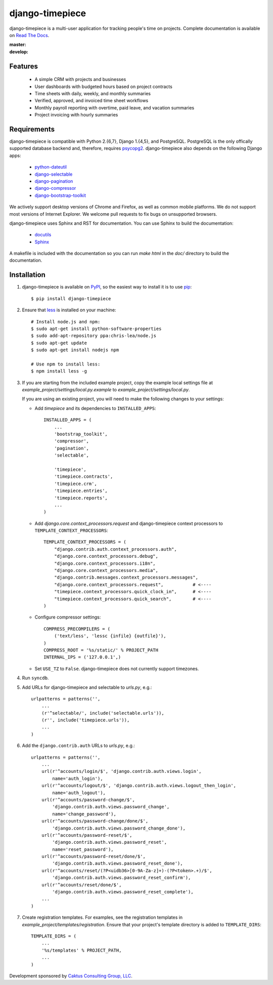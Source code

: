 django-timepiece
================

django-timepiece is a multi-user application for tracking people's time on
projects. Complete documentation is available on `Read The Docs
<http://django-timepiece.readthedocs.org>`_.

:master: |master-status|
:develop: |develop-status|

.. |master-status| image::
    https://secure.travis-ci.org/caktus/django-timepiece.png?branch=master
    :alt: Build Status
    :target: https://travis-ci.org/caktus/django-timepiece

.. |develop-status| image::
    https://secure.travis-ci.org/caktus/django-timepiece.png?branch=develop
    :alt: Build Status
    :target: https://travis-ci.org/caktus/django-timepiece

Features
--------

 * A simple CRM with projects and businesses
 * User dashboards with budgeted hours based on project contracts
 * Time sheets with daily, weekly, and monthly summaries
 * Verified, approved, and invoiced time sheet workflows
 * Monthly payroll reporting with overtime, paid leave, and vacation summaries
 * Project invoicing with hourly summaries

Requirements
------------

django-timepiece is compatible with Python 2.{6,7}, Django 1.{4,5}, and
PostgreSQL. PostgreSQL is the only offically supported database backend and,
therefore, requires `psycopg2 <http://initd.org/psycopg/>`_. django-timepiece
also depends on the following Django apps:

 * `python-dateutil <http://labix.org/python-dateutil>`_
 * `django-selectable <http://pypi.python.org/pypi/django-selectable>`_
 * `django-pagination <http://pypi.python.org/pypi/django-pagination>`_
 * `django-compressor <https://github.com/jezdez/django_compressor>`_
 * `django-bootstrap-toolkit <https://github.com/dyve/django-bootstrap-toolkit>`_

We actively support desktop versions of Chrome and Firefox, as well as common
mobile platforms. We do not support most versions of Internet Explorer. We
welcome pull requests to fix bugs on unsupported browsers.

django-timepiece uses Sphinx and RST for documentation. You can use Sphinx to
build the documentation:

 * `docutils <http://docutils.sourceforge.net/>`_
 * `Sphinx <http://sphinx.pocoo.org/>`_

A makefile is included with the documentation so you can run `make html` in the
`doc/` directory to build the documentation.

Installation
------------

#. django-timepiece is available on `PyPI
   <http://pypi.python.org/pypi/django-timepiece>`_, so the easiest way to
   install it is to use `pip <http://pip.openplans.org/>`_::

    $ pip install django-timepiece

#. Ensure that `less <http://lesscss.org>`_ is installed on your machine::

    # Install node.js and npm:
    $ sudo apt-get install python-software-properties
    $ sudo add-apt-repository ppa:chris-lea/node.js
    $ sudo apt-get update
    $ sudo apt-get install nodejs npm

    # Use npm to install less:
    $ npm install less -g

#. If you are starting from the included example project, copy the example
   local settings file at `example_project/settings/local.py.example` to
   `example_project/settings/local.py`.

   If you are using an existing project, you will need to make the following
   changes to your settings:

   - Add `timepiece` and its dependencies to ``INSTALLED_APPS``::

        INSTALLED_APPS = (
            ...
            'bootstrap_toolkit',
            'compressor',
            'pagination',
            'selectable',

            'timepiece',
            'timepiece.contracts',
            'timepiece.crm',
            'timepiece.entries',
            'timepiece.reports',
            ...
        )

   - Add `django.core.context_processors.request` and django-timepiece context
     processors to ``TEMPLATE_CONTEXT_PROCESSORS``::

        TEMPLATE_CONTEXT_PROCESSORS = (
            "django.contrib.auth.context_processors.auth",
            "django.core.context_processors.debug",
            "django.core.context_processors.i18n",
            "django.core.context_processors.media",
            "django.contrib.messages.context_processors.messages",
            "django.core.context_processors.request",           # <----
            "timepiece.context_processors.quick_clock_in",      # <----
            "timepiece.context_processors.quick_search",        # <----
        )

   - Configure compressor settings::

        COMPRESS_PRECOMPILERS = (
            ('text/less', 'lessc {infile} {outfile}'),
        )
        COMPRESS_ROOT = '%s/static/' % PROJECT_PATH
        INTERNAL_IPS = ('127.0.0.1',)

   - Set ``USE_TZ`` to ``False``. django-timepiece does not currently support
     timezones.

#. Run ``syncdb``.

#. Add URLs for django-timepiece and selectable to `urls.py`, e.g.::

    urlpatterns = patterns('',
        ...
        (r'^selectable/', include('selectable.urls')),
        (r'', include('timepiece.urls')),
        ...
    )

#. Add the ``django.contrib.auth`` URLs to `urls.py`, e.g.::

    urlpatterns = patterns('',
        ...
        url(r'^accounts/login/$', 'django.contrib.auth.views.login',
            name='auth_login'),
        url(r'^accounts/logout/$', 'django.contrib.auth.views.logout_then_login',
            name='auth_logout'),
        url(r'^accounts/password-change/$',
            'django.contrib.auth.views.password_change',
            name='change_password'),
        url(r'^accounts/password-change/done/$',
            'django.contrib.auth.views.password_change_done'),
        url(r'^accounts/password-reset/$',
            'django.contrib.auth.views.password_reset',
            name='reset_password'),
        url(r'^accounts/password-reset/done/$',
            'django.contrib.auth.views.password_reset_done'),
        url(r'^accounts/reset/(?P<uidb36>[0-9A-Za-z]+)-(?P<token>.+)/$',
            'django.contrib.auth.views.password_reset_confirm'),
        url(r'^accounts/reset/done/$',
            'django.contrib.auth.views.password_reset_complete'),
        ...
    )

#. Create registration templates. For examples, see the registration templates
   in `example_project/templates/registration`. Ensure that your project's
   template directory is added to ``TEMPLATE_DIRS``::

    TEMPLATE_DIRS = (
        ...
        '%s/templates' % PROJECT_PATH,
        ...
    )

Development sponsored by `Caktus Consulting Group, LLC
<http://www.caktusgroup.com/services>`_.
